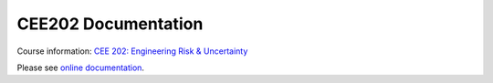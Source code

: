CEE202 Documentation
===================================

|docs| 

Course information: `CEE 202: Engineering Risk & Uncertainty <https://courses.illinois.edu/schedule/terms/CEE/202>`_

Please see `online documentation <https://pl-cee202-documentation.readthedocs.io/en/latest/>`_. 

.. |docs| image:: https://readthedocs.org/projects/pl-cee202-documentation/badge/?version=latest
   :target: http://pl-cee202-documentation.readthedocs.io/en/latest/?badge=latest
   :alt: documentation status

